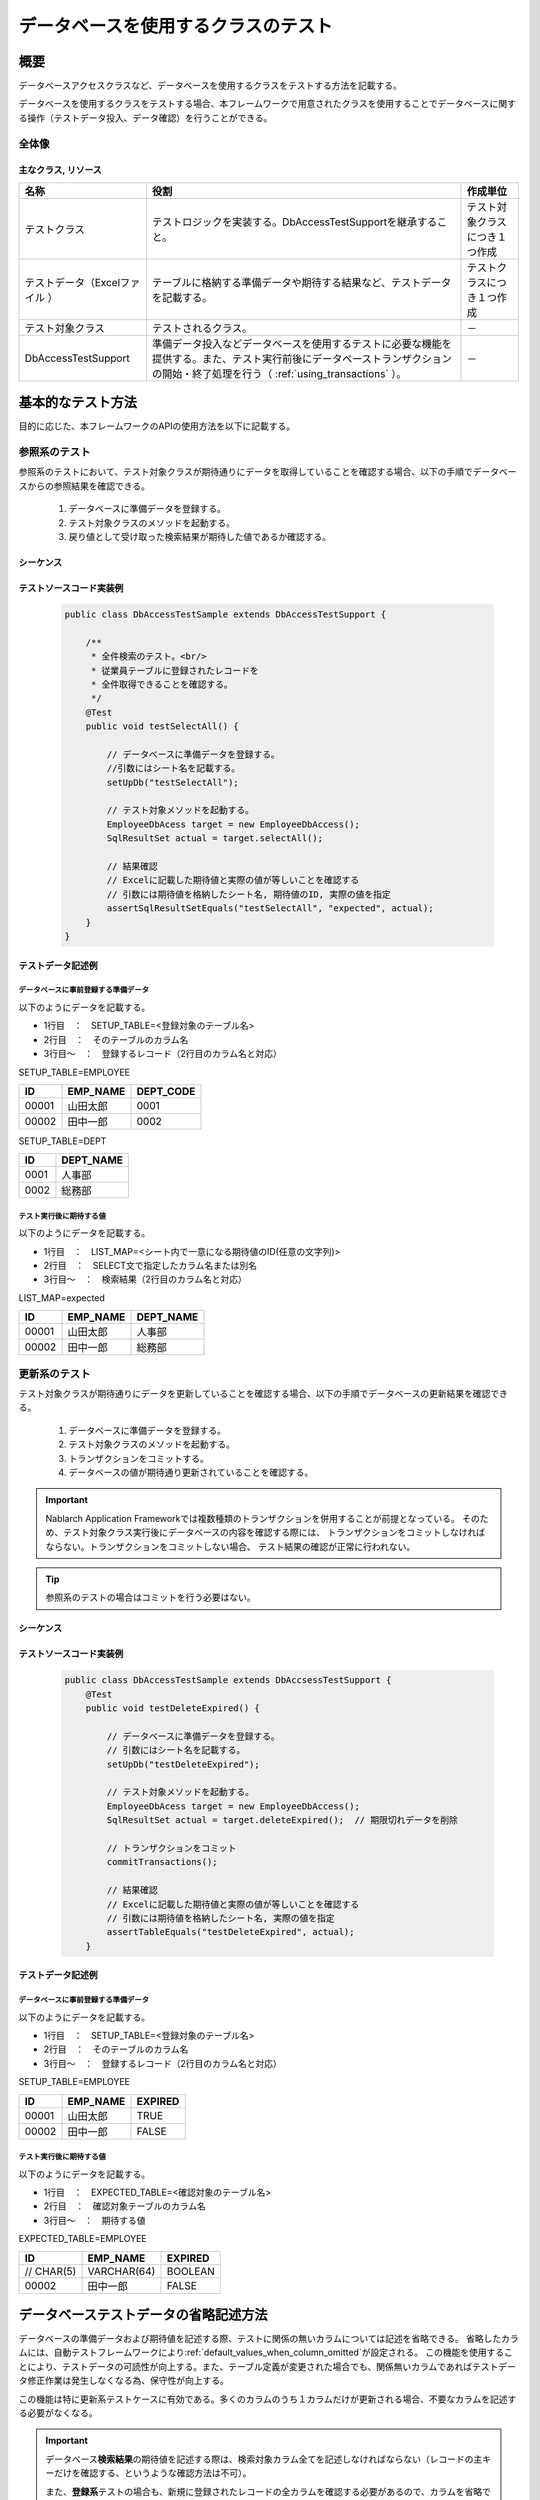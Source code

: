 ====================================
データベースを使用するクラスのテスト
====================================

----
概要
----

データベースアクセスクラスなど、データベースを使用するクラスをテストする方法を記載する。


データベースを使用するクラスをテストする場合、本フレームワークで用意されたクラスを使用することでデータベースに関する操作（テストデータ投入、データ確認）を行うことができる。



全体像
======

.. image:: _images/class_structure.png
   :scale: 100


主なクラス, リソース
--------------------


+---------------------------+-----------------------------------------------+--------------------------------+
|名称                       |役割                                           | 作成単位                       |
+===========================+===============================================+================================+
|テストクラス               |テストロジックを実装する。\                    |テスト対象クラスにつき１つ作成  |
|                           |DbAccessTestSupportを継承すること。            |                                |
+---------------------------+-----------------------------------------------+--------------------------------+
|テストデータ（Excelファイル|テーブルに格納する準備データや期待する結果\    |テストクラスにつき１つ作成      |
|）                         |など、テストデータを記載する。                 |                                |
+---------------------------+-----------------------------------------------+--------------------------------+
|テスト対象クラス           |テストされるクラス。                           | \－                            |
+---------------------------+-----------------------------------------------+--------------------------------+
|DbAccessTestSupport        |準備データ投入などデータベースを使用するテスト\| \－                            |
|                           |に必要な機能を提供する。また、テスト実行前後に\|                                |
|                           |データベーストランザクションの開始・終了処理を\|                                |
|                           |行う（ :ref:`using_transactions` ）。          |                                |
+---------------------------+-----------------------------------------------+--------------------------------+


------------------
基本的なテスト方法
------------------


目的に応じた、本フレームワークのAPIの使用方法を以下に記載する。


参照系のテスト
==============

参照系のテストにおいて、テスト対象クラスが期待通りにデータを取得していることを確認する場合、以下の手順でデータベースからの参照結果を確認できる。

 #. データベースに準備データを登録する。
 #. テスト対象クラスのメソッドを起動する。
 #. 戻り値として受け取った検索結果が期待した値であるか確認する。


シーケンス
----------

.. image:: _images/select_sequence.png
   :scale: 100


テストソースコード実装例
------------------------

 .. code-block:: java 

    public class DbAccessTestSample extends DbAccessTestSupport {

        /**
         * 全件検索のテスト。<br/>
         * 従業員テーブルに登録されたレコードを
         * 全件取得できることを確認する。
         */ 
        @Test
        public void testSelectAll() {

            // データベースに準備データを登録する。
            //引数にはシート名を記載する。
            setUpDb("testSelectAll");
                        
            // テスト対象メソッドを起動する。
            EmployeeDbAcess target = new EmployeeDbAccess(); 
            SqlResultSet actual = target.selectAll();
            
            // 結果確認
            // Excelに記載した期待値と実際の値が等しいことを確認する
            // 引数には期待値を格納したシート名, 期待値のID, 実際の値を指定
            assertSqlResultSetEquals("testSelectAll", "expected", actual);
        }
    }


テストデータ記述例
------------------

.. _how_to_write_setup_table:

データベースに事前登録する準備データ
~~~~~~~~~~~~~~~~~~~~~~~~~~~~~~~~~~~~


以下のようにデータを記載する。

* 1行目　：　SETUP_TABLE=<登録対象のテーブル名>

* 2行目　：　そのテーブルのカラム名

* 3行目～　：　登録するレコード（2行目のカラム名と対応）



SETUP_TABLE=EMPLOYEE

=========== ============ ===========
ID          EMP_NAME     DEPT_CODE 
=========== ============ ===========
      00001  山田太郎          0001 
      00002  田中一郎          0002 
=========== ============ ===========

SETUP_TABLE=DEPT

============ =================
         ID  DEPT_NAME       
============ =================
       0001  人事部          
       0002  総務部          
============ =================




テスト実行後に期待する値
~~~~~~~~~~~~~~~~~~~~~~~~


以下のようにデータを記載する。

* 1行目　：　LIST_MAP=<シート内で一意になる期待値のID(任意の文字列)>

* 2行目　：　SELECT文で指定したカラム名または別名

* 3行目～　：　検索結果（2行目のカラム名と対応）



LIST_MAP=expected

=========== ============ ===========
ID          EMP_NAME     DEPT_NAME
=========== ============ ===========
      00001  山田太郎      人事部
      00002  田中一郎      総務部
=========== ============ ===========

.. _how_to_test_update_method:

更新系のテスト
==============

テスト対象クラスが期待通りにデータを更新していることを確認する場合、以下の手順でデータベースの更新結果を確認できる。


 #. データベースに準備データを登録する。
 #. テスト対象クラスのメソッドを起動する。
 #. トランザクションをコミットする。
 #. データベースの値が期待通り更新されていることを確認する。

.. important::
  Nablarch Application Frameworkでは複数種類のトランザクションを併用することが前提となっている。
  そのため、テスト対象クラス実行後にデータベースの内容を確認する際には、
  トランザクションをコミットしなければならない。トランザクションをコミットしない場合、
  テスト結果の確認が正常に行われない。

.. tip::
  参照系のテストの場合はコミットを行う必要はない。


シーケンス
----------

.. image:: _images/update_sequence.png
   :scale: 100


テストソースコード実装例
------------------------

 .. code-block:: java

    public class DbAccessTestSample extends DbAccsessTestSupport {
        @Test
        public void testDeleteExpired() {

            // データベースに準備データを登録する。
            // 引数にはシート名を記載する。
            setUpDb("testDeleteExpired");
                        
            // テスト対象メソッドを起動する。
            EmployeeDbAcess target = new EmployeeDbAccess(); 
            SqlResultSet actual = target.deleteExpired();  // 期限切れデータを削除
            
            // トランザクションをコミット
            commitTransactions();

            // 結果確認
            // Excelに記載した期待値と実際の値が等しいことを確認する
            // 引数には期待値を格納したシート名, 実際の値を指定
            assertTableEquals("testDeleteExpired", actual);
        }


テストデータ記述例
------------------

データベースに事前登録する準備データ
~~~~~~~~~~~~~~~~~~~~~~~~~~~~~~~~~~~~


以下のようにデータを記載する。

* 1行目　：　SETUP_TABLE=<登録対象のテーブル名>

* 2行目　：　そのテーブルのカラム名

* 3行目～　：　登録するレコード（2行目のカラム名と対応）


SETUP_TABLE=EMPLOYEE

=========== ============ =============
ID          EMP_NAME      EXPIRED
=========== ============ =============
      00001  山田太郎      TRUE
      00002  田中一郎      FALSE
=========== ============ =============


テスト実行後に期待する値
~~~~~~~~~~~~~~~~~~~~~~~~


以下のようにデータを記載する。

* 1行目　：　EXPECTED_TABLE=<確認対象のテーブル名>

* 2行目　：　確認対象テーブルのカラム名

* 3行目～　：　期待する値

EXPECTED_TABLE=EMPLOYEE

=========== ============ =============
ID          EMP_NAME      EXPIRED
=========== ============ =============
 // CHAR(5)  VARCHAR(64)   BOOLEAN  
      00002  田中一郎      FALSE
=========== ============ =============


--------------------------------------
データベーステストデータの省略記述方法
--------------------------------------

データベースの準備データおよび期待値を記述する際、\
テストに関係の無いカラムについては記述を省略できる。
省略したカラムには、自動テストフレームワークにより\ :ref:`default_values_when_column_omitted`\ が設定される。
この機能を使用することにより、テストデータの可読性が向上する。\
また、テーブル定義が変更された場合でも、関係無いカラムであればテストデータ修正作業は発生しなくなる為、\
保守性が向上する。

この機能は特に更新系テストケースに有効である。多くのカラムのうち１カラムだけが更新される場合、\
不要なカラムを記述する必要がなくなる。

.. important::
 データベース\ **検索結果**\ の期待値を記述する際は、\
 検索対象カラム全てを記述しなければならない\
 （レコードの主キーだけを確認する、というような確認方法は不可）。
 
 また、\ **登録系**\ テストの場合も、新規に登録されたレコードの全カラムを確認する必要があるので、\
 カラムを省略できない。


DBに準備データのカラムを省略する場合
====================================

データベース準備データを記述する際にカラムを省略すると、省略されたカラムには\
\ :ref:`default_values_when_column_omitted`\ が設定されているものとして扱われる。

ただし、\ **主キーカラムは省略できない**\ 。


DB期待値のカラムを省略する場合
==============================

DB期待値から単純に無関係なカラムを省略すると、省略されたカラムは比較対象外となる。\
更新系テストの場合には、「無関係なカラムが更新されていないことを確認する」という観点も必要である。
この場合、データタイプに\ `EXPECTED_TABLE`\ ではなく、\ `EXPECTED_COMPLETE_TABLE`\ を使用する。
\ `EXPECTED_TABLE`\ を使用した場合、省略されたカラムは比較対象外となるが、\
`EXPECTED_COMPLETE_TABLE`\ を使用した場合は、省略されたカラムには\
:ref:`デフォルト値<default_values_when_column_omitted>`\ が格納されているものとして\
比較が行われる。


具体例
======

全カラムを記載した場合と、関係のあるカラムのみを記載した場合の記述例を以下に示す。

テストケース例
--------------

以下のテストケースを例として使用する。


**「有効期限」を過ぎたレコードは「削除フラグ」が1に更新されること。**\ [#]_

.. [#] 本テスト実施時の日付は2011/01/01とする。

使用するテーブル（SAMPLE_TABLE）には、以下のカラムがあるものとする。

=========== ==================================================
 カラム名    説明                                         
=========== ==================================================
 PK1         主キー                                      
 PK2         主キー                                      
 COL_A       テスト対象の機能では使用しないカラム        
 COL_B       テスト対象の機能では使用しないカラム        
 COL_C       テスト対象の機能では使用しないカラム        
 COL_D       テスト対象の機能では使用しないカラム        
 有効期限    有効期限を過ぎたデータが処理対象となる            
 削除フラグ  有効期限を過ぎたレコードの値を'1'に変更する 
=========== ==================================================


省略せずに全カラムを記載した場合（悪い例）
------------------------------------------

全カラムが記載されており可読性に劣る\ [#]_\ 。
また、テーブル定義に変更があった場合、無関係なカラムであっても修正しなければならない。

.. [#] カラムCOL_A, COL_B, COL_C, COL_Dは本テストケースに無関係である。

**準備データ**

SETUP_TABLE=SAMPLE_TABLE

+-----+-----+-----+-----+-----+-----+--------+----------+
|PK_1 |PK_2 |COL_A|COL_B|COL_C|COL_D|有効期限|削除フラグ|
+=====+=====+=====+=====+=====+=====+========+==========+
| 01  |0001 |1a   |1b   |1c   |1d   |20101231|0         |
+-----+-----+-----+-----+-----+-----+--------+----------+
| 02  |0002 |2a   |2b   |2c   |2d   |20110101|0         |
+-----+-----+-----+-----+-----+-----+--------+----------+



**期待値**

EXPECTED_TABLE=SAMPLE_TABLE

+-----+-----+-----+-----+-----+-----+--------+----------+
|PK_1 |PK_2 |COL_A|COL_B|COL_C|COL_D|有効期限|削除フラグ|
+=====+=====+=====+=====+=====+=====+========+==========+
| 01  |0001 |1a   |1b   |1c   |1d   |20101231|1         |
+-----+-----+-----+-----+-----+-----+--------+----------+
| 02  |0002 |2a   |2b   |2c   |2d   |20110101|0         |
+-----+-----+-----+-----+-----+-----+--------+----------+



関係のあるカラムのみを記載した場合（良い例）
--------------------------------------------

関係のあるカラムのみを記載することで可読性、保守性が向上する。
このテストケースに関係のあるカラムは以下のとおり。

* レコードを一意に特定する為の主キーカラム(PK_1,PK_2)
* 更新対象レコードを抽出する条件となる「有効期限」カラム
* 更新対象となる「削除フラグ」カラム

また、テーブル定義に変更があった場合でも、無関係なカラムであれば影響を受けない。


**準備データ**

実行テストに関係あるカラムのみを記述している。

SETUP_TABLE=SAMPLE_TABLE

+-----+-----+--------+----------+
|PK_1 |PK_2 |有効期限|削除フラグ|
+=====+=====+========+==========+
| 01  |0001 |20101231|0         |
+-----+-----+--------+----------+
| 02  |0002 |20110101|0         |
+-----+-----+--------+----------+



**期待値**

期待値を記述する際、\ `EXPECTED_TABLE`\ の代わりに\ `EXPECTED_COMPLETE_TABLE`\ を使用する。

EXPECTED_COMPLETE_TABLE=SAMPLE_TABLE

+-----+-----+--------+----------+
|PK_1 |PK_2 |有効期限|削除フラグ|
+=====+=====+========+==========+
| 01  |0001 |20101231|1         |
+-----+-----+--------+----------+
| 02  |0002 |20110101|0         |
+-----+-----+--------+----------+



.. _`default_values_when_column_omitted`:

デフォルト値
============

自動テストフレームワークのコンポーネント設定ファイルにて明示的に指定していない場合、\
デフォルト値には以下の値が使用される。

+-----------+----------------------+
|  カラム   |デフォルト値          |
+===========+======================+
|  数値型   |0                     |
+-----------+----------------------+
| 文字列型  |半角スペース          |
+-----------+----------------------+
|  日付型   |1970-01-01 00:00:00.0 |
+-----------+----------------------+


デフォルト値の変更方法
======================


設定項目一覧
------------

nablarch.test.core.db.BasicDefaultValuesクラスを使用し、
以下の値をコンポーネント設定ファイルで設定できる。

+-------------+--------------------------+----------------------------------------------------------------------+
| 設定項目名  |説明                      |設定値                                                                |
+=============+==========================+======================================================================+
| charValue   |文字列型のデフォルト値    |1文字のASCII文字                                                      |
+-------------+--------------------------+----------------------------------------------------------------------+
| numberValue |数値型のデフォルト値      |0または正の整数                                                       |
+-------------+--------------------------+----------------------------------------------------------------------+
| dateValue   |日付型のデフォルト値      |JDBCタイムスタンプエスケープ形式 (yyyy-mm-dd hh:mm:ss.fffffffff)      |
+-------------+--------------------------+----------------------------------------------------------------------+

コンポーネント設定ファイルの記述例
-------------------------------------------

以下の設定値を使用する場合のコンポーネント設定ファイル記述例を示す。

+-------------+------------------------------+
| 設定項目名  |設定値                        |
+=============+==============================+
| charValue   | a                            |
+-------------+------------------------------+
| numberValue | 1                            |
+-------------+------------------------------+
| dateValue   | 2000-01-01 12:34:56.123456789|
+-------------+------------------------------+


.. code-block:: xml

  <!-- TestDataParser -->
  <component name="testDataParser" class="nablarch.test.core.reader.BasicTestDataParser">
    <!-- データベースデフォルト値 -->
    <property name="defaultValues">
      <component class="nablarch.test.core.db.BasicDefaultValues">
        <property name="charValue" value="a"/>
        <property name="dateValue" value="2000-01-01 12:34:56.123456789"/>
        <property name="numberValue" value="1"/>
      </component>
    </property>
    <!-- 中略 -->
  </component>


------
注意点
------


setUpDbメソッドに関する注意点
=============================

  * Excelファイルには必ずしも全カラムを記述する必要はない。
    省略されたカラムには、デフォルト値が設定される。

  * Excelファイルの１シート内に複数のテーブルを記述できる。
    setUpDb(String sheetName)実行時、指定されたシート内のデータタイプ"SETUP_TABLE"全てが登録対象となる。

 

assertTableEqualsメソッドに関する注意点
=======================================

  * 期待値の記述で省略されたカラムは、比較対象外となる。

  * 比較実行時、レコードの順番が異なっていても主キーを突合して正しく比較ができる。
    レコードの順序を意識して期待データを作成する必要はない。

  * １シート内に複数のテーブルを記述できる。assertTableEquals(String sheetName)実行時、指定されたシート内のデータタイプ"EXPECTED_TABLE"であるデータが全て比較される。

  * 更新日付のようなjava.sql.Timestamp型のフォーマットは"yyyy-mm-dd hh:mm:ss.fffffffff"である(fffffffffはナノ秒)。ナノ秒が設定されていない場合でも、フォーマット上は0ナノ秒として表示される。例えば、2010年1月1日12時34分56秒ジャストの場合、2010-01-01 12:34:56.0となる。Excelシートに期待値を記載する場合は、末尾の小数点＋ゼロを付与しておく必要がある。


assertSqlResultSetEqualsメソッドに関する注意点
==============================================

  * SELECT文で指定された全てのカラム名（別名）が比較対象になる。ある特定のカラムを比較対象外にすることはできない。

  * レコードの順序が異なる場合は、等価でないとみなす（アサート失敗）。
    これは以下の理由による。

    * SELECTで指定されたカラムに主キーが含まれているとは限らない為。
    * SELECT実行時はORDER BY指定がなされる場合がほとんどであり、順序についても厳密に比較する必要がある為。

クラス単体テストにおける登録・更新系テストの注意点
==================================================

 * 自動設定項目を利用してデータベースに登録・更新する際は、ThreadContextにリクエストIDとユーザIDが設定されている必要がある。テスト対象クラス起動前にこれらの値をThreadContextに設定しておくこと。
   ThreadContextの設定方法については、次の項を参照。（  :ref:`using_ThreadContext`  ）

 * デフォルト以外のトランザクションを使用する場合は、本フレームワークにトランザクション制御を行わせる必要がある。トランザクション制御の設定方法については、次の項を参照。（  :ref:`using_transactions`  ）

外部キーが設定されたテーブルにデータをセットアップしたい
=========================================================================
:ref:`master_data_backup` と同じ機能を用いて、テーブルの親子関係を判断しデータを削除及び登録する。
詳細は :ref:`MasterDataRestore-fk_key` を参照。

Excelファイルに記述できるカラムのデータ型に関する注意点
=======================================================
Excelファイルには、:java:extdoc:`SqlPStatement <nablarch.core.db.statement.SqlPStatement>` で対応している型のカラムのみ
テストデータとして記述できる。

そのため、それ以外のデータ型(例えば、OracleのROWIDやPostgreSQLのOIDなど)のカラムはテストデータとして記述できない点に注意すること。
